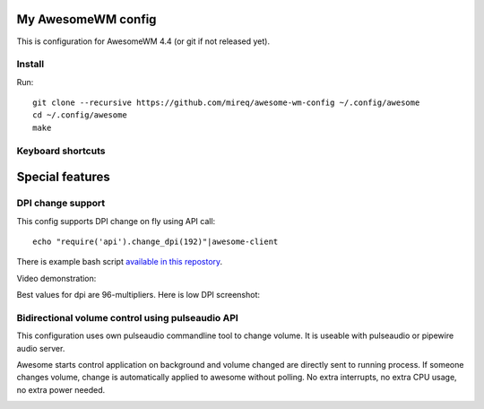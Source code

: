 ===================
My AwesomeWM config
===================

This is configuration for AwesomeWM 4.4 (or git if not released yet).

.. image:: https://raw.github.com/wiki/mireq/awesome-wm-config/desktop.png?v=2023-04-02
   :alt: AwesomeWM desktop

Install
-------

Run::

    git clone --recursive https://github.com/mireq/awesome-wm-config ~/.config/awesome
    cd ~/.config/awesome
    make

Keyboard shortcuts
------------------

.. image:: https://raw.github.com/wiki/mireq/awesome-wm-config/keys.png?v=2023-04-02
   :alt: Keyboard shortcuts

================
Special features
================

DPI change support
------------------

This config supports DPI change on fly using API call::

    echo "require('api').change_dpi(192)"|awesome-client

There is example bash script `available in this repostory <https://github.com/mireq/awesome-wm-config/blob/master/tools/set_dpi>`_.

Video demonstration:

.. image:: https://img.youtube.com/vi/GZSCcyE-hAE/maxresdefault.jpg
    :alt: Awesome WM - change DPI on fly
    :target: https://www.youtube.com/watch?v=GZSCcyE-hAE

Best values for dpi are 96-multipliers. Here is low DPI screenshot:

.. image:: https://raw.github.com/wiki/mireq/awesome-wm-config/desktop_96_dpi.png?v=2023-04-02
   :alt: AwesomeWM desktop with 96 DPI

Bidirectional volume control using pulseaudio API
-------------------------------------------------

This configuration uses own pulseaudio commandline tool to change volume. It is
useable with pulseaudio or pipewire audio server.

Awesome starts control application on background and volume changed are directly
sent to running process. If someone changes volume, change is automatically
applied to awesome without polling. No extra interrupts, no extra CPU usage, no
extra power needed.

.. image:: https://raw.github.com/wiki/mireq/pulsectrl/volume.gif?v=2023-04-02
   :alt: Volume widget
